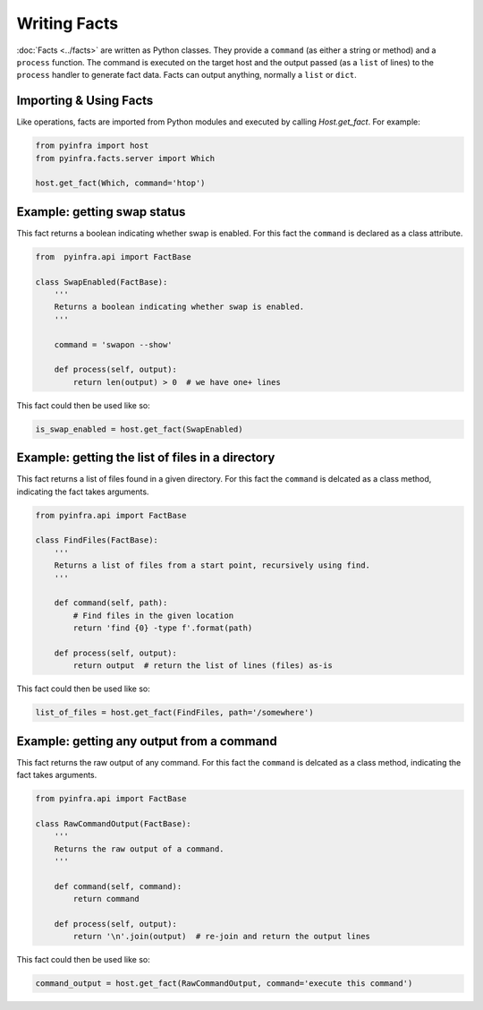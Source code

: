 Writing Facts
=============

:doc:`Facts <../facts>` are written as Python classes. They provide a ``command`` (as either a string or method)
and a ``process`` function. The command is executed on the target host and the output
passed (as a ``list`` of lines) to the ``process`` handler to generate fact data. Facts can output anything, normally a ``list`` or ``dict``.

Importing & Using Facts
~~~~~~~~~~~~~~~~~~~~~~~

Like operations, facts are imported from Python modules and executed by calling `Host.get_fact`. For example:

.. code:: python

    from pyinfra import host
    from pyinfra.facts.server import Which

    host.get_fact(Which, command='htop')


Example: getting swap status
~~~~~~~~~~~~~~~~~~~~~~~~~~~~

This fact returns a boolean indicating whether swap is enabled. For this fact the ``command`` is declared as a class attribute.

.. code:: python

    from  pyinfra.api import FactBase

    class SwapEnabled(FactBase):
        '''
        Returns a boolean indicating whether swap is enabled.
        '''

        command = 'swapon --show'

        def process(self, output):
            return len(output) > 0  # we have one+ lines

This fact could then be used like so:

.. code:: python

    is_swap_enabled = host.get_fact(SwapEnabled)


Example: getting the list of files in a directory
~~~~~~~~~~~~~~~~~~~~~~~~~~~~~~~~~~~~~~~~~~~~~~~~~

This fact returns a list of files found in a given directory. For this fact the ``command`` is delcated as a class method, indicating the fact takes arguments.

.. code:: python

    from pyinfra.api import FactBase

    class FindFiles(FactBase):
        '''
        Returns a list of files from a start point, recursively using find.
        '''

        def command(self, path):
            # Find files in the given location
            return 'find {0} -type f'.format(path)

        def process(self, output):
            return output  # return the list of lines (files) as-is

This fact could then be used like so:

.. code:: python

    list_of_files = host.get_fact(FindFiles, path='/somewhere')


Example: getting any output from a command
~~~~~~~~~~~~~~~~~~~~~~~~~~~~~~~~~~~~~~~~~~

This fact returns the raw output of any command. For this fact the ``command`` is delcated as a class method, indicating the fact takes arguments.

.. code:: python

    from pyinfra.api import FactBase

    class RawCommandOutput(FactBase):
        '''
        Returns the raw output of a command.
        '''

        def command(self, command):
            return command

        def process(self, output):
            return '\n'.join(output)  # re-join and return the output lines

This fact could then be used like so:

.. code:: python

    command_output = host.get_fact(RawCommandOutput, command='execute this command')
